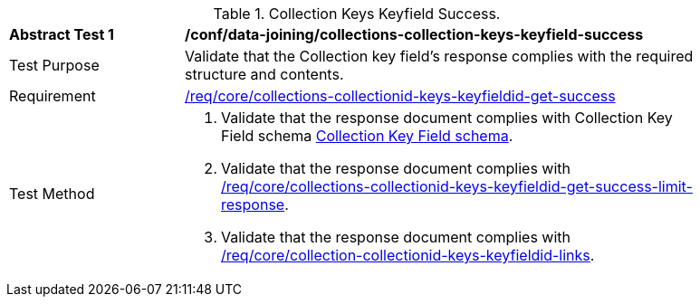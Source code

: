 [[ats_data_joining_collections-collectionid-keys-keyfieldid-success]]
[width="90%",cols="2,6a"]
.Collection Keys Keyfield Success.
|===
^|*Abstract Test {counter:ats-id}* |*/conf/data-joining/collections-collection-keys-keyfield-success*
^|Test Purpose | Validate that the Collection key field's response complies with the required structure and contents.
^|Requirement | <<req_core_collections-collectionid-keys-keyfieldid-get-success,/req/core/collections-collectionid-keys-keyfieldid-get-success>>
^|Test Method | 
. Validate that the response document complies with Collection Key Field schema <<collections_collectionid_keys_keyfieldid_schema, Collection Key Field schema>>.
. Validate that the response document complies with <<req_core_collections-collectionid-keys-keyfieldid-get-success-limit-response, /req/core/collections-collectionid-keys-keyfieldid-get-success-limit-response>>.
. Validate that the response document complies with <<req_core_collection-collectionid-keys-keyfieldid-links, /req/core/collection-collectionid-keys-keyfieldid-links>>.
|===